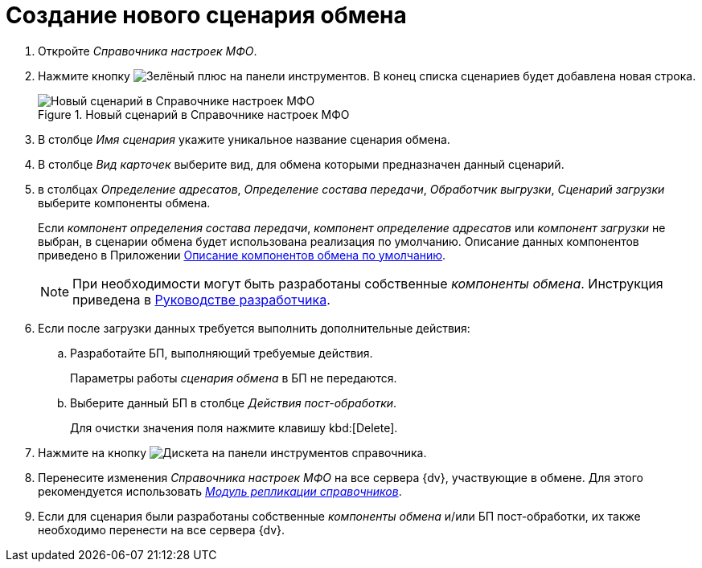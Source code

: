 = Создание нового сценария обмена

. Откройте _Справочника настроек МФО_.
. Нажмите кнопку image:buttons/plus-green.png[Зелёный плюс] на панели инструментов. В конец списка сценариев будет добавлена новая строка.
+
.Новый сценарий в Справочнике настроек МФО
image::new-scenario.png[Новый сценарий в Справочнике настроек МФО]
+
. В столбце _Имя сценария_ укажите уникальное название сценария обмена.
. В столбце _Вид карточек_ выберите вид, для обмена которыми предназначен данный сценарий.
. в столбцах _Определение адресатов_, _Определение состава передачи_, _Обработчик выгрузки_, _Сценарий загрузки_ выберите компоненты обмена.
+
Если _компонент определения состава передачи_, _компонент определение адресатов_ или _компонент загрузки_ не выбран, в сценарии обмена будет использована реализация по умолчанию. Описание данных компонентов приведено в Приложении xref:appendix-c-component.adoc[Описание компонентов обмена по умолчанию].
+
NOTE: При необходимости могут быть разработаны собственные _компоненты обмена_. Инструкция приведена в xref:programmer:exchange-component-development.adoc[Руководстве разработчика].
+
. Если после загрузки данных требуется выполнить дополнительные действия:
.. Разработайте БП, выполняющий требуемые действия.
+
Параметры работы _сценария обмена_ в БП не передаются.
+
.. Выберите данный БП в столбце _Действия пост-обработки_.
+
Для очистки значения поля нажмите клавишу kbd:[Delete].
. Нажмите на кнопку image:buttons/save.png[Дискета] на панели инструментов справочника.
. Перенесите изменения _Справочника настроек МФО_ на все сервера {dv}, участвующие в обмене. Для этого рекомендуется использовать _xref:replication::index.adoc[Модуль репликации справочников]_.
. Если для сценария были разработаны собственные _компоненты обмена_ и/или БП пост-обработки, их также необходимо перенести на все сервера {dv}.
